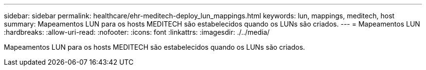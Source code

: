 ---
sidebar: sidebar 
permalink: healthcare/ehr-meditech-deploy_lun_mappings.html 
keywords: lun, mappings, meditech, host 
summary: Mapeamentos LUN para os hosts MEDITECH são estabelecidos quando os LUNs são criados. 
---
= Mapeamentos LUN
:hardbreaks:
:allow-uri-read: 
:nofooter: 
:icons: font
:linkattrs: 
:imagesdir: ./../media/


[role="lead"]
Mapeamentos LUN para os hosts MEDITECH são estabelecidos quando os LUNs são criados.

